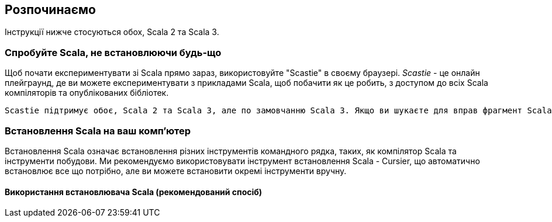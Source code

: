 == Розпочинаємо

Інструкції нижче стосуються обох, Scala 2 та Scala 3.

=== Спробуйте Scala, не встановлюючи будь-що

Щоб почати експериментувати зі Scala прямо зараз, використовуйте "Scastie" в своєму браузері. _Scastie_ - це онлайн плейграунд, де ви можете експериментувати з прикладами Scala, щоб побачити як це робить, з доступом до всіх Scala компіляторів та опублікованих бібліотек.

  Scastie підтримує обоє, Scala 2 та Scala 3, але по замовчанню Scala 3. Якщо ви шукаєте для вправ фрагмент Scala 2, шукайте деінде на сайті Scastie.

=== Встановлення Scala на ваш комп'ютер

Встановлення Scala означає встановлення різних інструментів командного рядка, таких, як компілятор Scala та інструменти побудови. Ми рекомендуємо використовувати інструмент встановлення Scala - Cursier, що автоматично встановлює все що потрібно, але ви можете встановити окремі інструменти вручну.

==== Використання встановлювача Scala (рекомендований спосіб)

